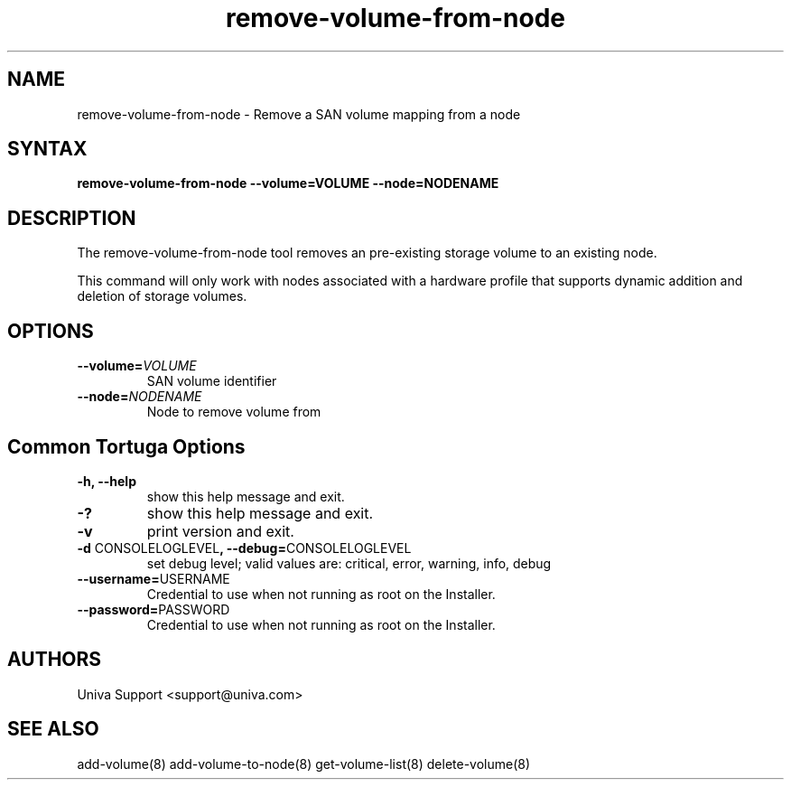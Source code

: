 .\" Copyright 2008-2018 Univa Corporation
.\"
.\" Licensed under the Apache License, Version 2.0 (the "License");
.\" you may not use this file except in compliance with the License.
.\" You may obtain a copy of the License at
.\"
.\"    http://www.apache.org/licenses/LICENSE-2.0
.\"
.\" Unless required by applicable law or agreed to in writing, software
.\" distributed under the License is distributed on an "AS IS" BASIS,
.\" WITHOUT WARRANTIES OR CONDITIONS OF ANY KIND, either express or implied.
.\" See the License for the specific language governing permissions and
.\" limitations under the License.

.TH "remove-volume-from-node" "8" "6.3" "Univa" "Tortuga"
.SH "NAME"
.LP
remove-volume-from-node - Remove a SAN volume mapping from a node
.SH "SYNTAX"
.LP
\fBremove-volume-from-node --volume=VOLUME --node=NODENAME
.SH "DESCRIPTION"
.LP
The remove-volume-from-node tool removes an pre-existing storage volume to an existing node.

This command will only work with nodes associated with a hardware profile that
supports dynamic addition and deletion of storage volumes.
.SH "OPTIONS"
.LP
.TP
\fB--volume=\fIVOLUME
SAN volume identifier
.TP
\fB--node=\fINODENAME
Node to remove volume from
.LP
.SH "Common Tortuga Options"
.LP
.TP
\fB-h, --help
show this help message and exit.
.TP
\fB-?
show this help message and exit.
.TP
\fB-v
print version and exit.
.TP
\fB-d \fPCONSOLELOGLEVEL\fB, --debug=\fPCONSOLELOGLEVEL
set debug level; valid values are: critical, error, warning, info, debug
.TP
\fB--username=\fPUSERNAME
Credential to use when not running as root on the Installer.
.TP
\fB--password=\fPPASSWORD
Credential to use when not running as root on the Installer.
.\".SH "EXAMPLES"
.\".LP
.SH "AUTHORS"
.LP
Univa Support <support@univa.com>
.SH "SEE ALSO"
.LP
add-volume(8) add-volume-to-node(8) get-volume-list(8) delete-volume(8)
